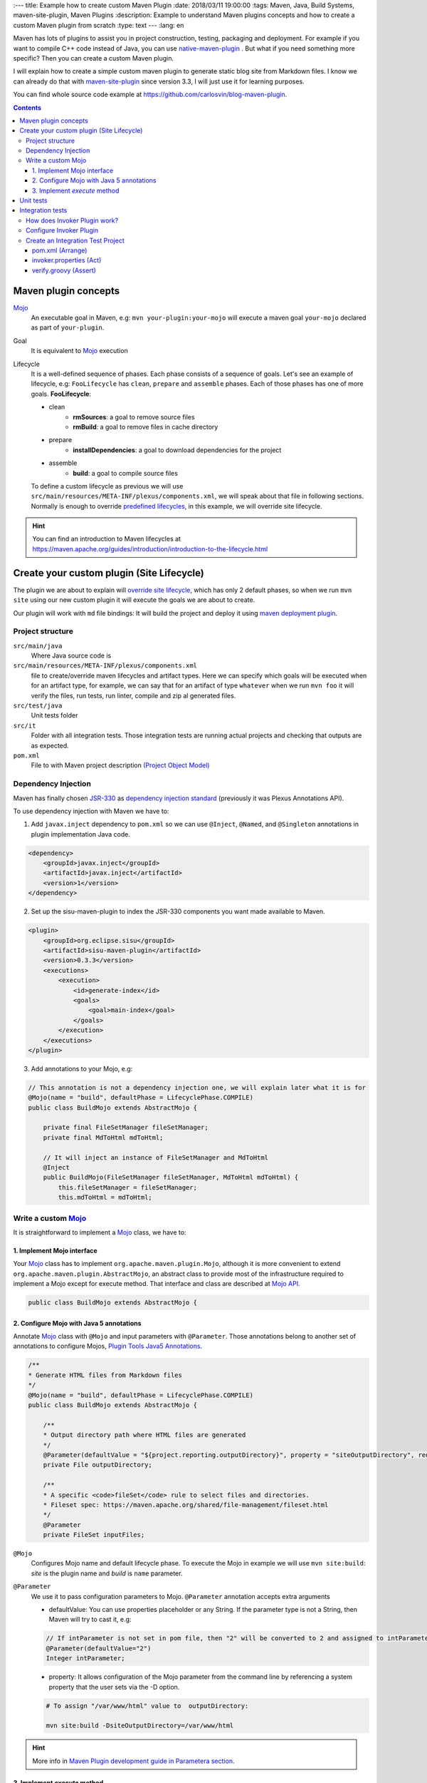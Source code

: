 
:---
title: Example how to create custom Maven Plugin
:date: 2018/03/11 19:00:00
:tags: Maven, Java, Build Systems, maven-site-plugin, Maven Plugins
:description: Example to understand Maven plugins concepts and how to create a custom Maven plugin from scratch
:type: text
---
:lang: en

Maven has lots of plugins to assist you in project construction, testing, packaging and deployment. For example if you want to compile C++ code instead of Java, you can use `native-maven-plugin <https://www.mojohaus.org/maven-native/native-maven-plugin/>`_ . But what if you need something more specific? Then you can create a custom Maven plugin. 

I will explain how to create a simple custom maven plugin to generate static blog site from Markdown files. I know we can already do that with `maven-site-plugin <https://maven.apache.org/plugins/maven-site-plugin/examples/creating-content.html>`_ since version 3.3, I will just use it for learning purposes.  

You can find whole source code example at https://github.com/carlosvin/blog-maven-plugin.

.. contents::

.. TEASER_END

Maven plugin concepts
=====================

Mojo_
    An executable goal in Maven, e.g: ``mvn your-plugin:your-mojo`` will execute a maven goal ``your-mojo`` declared as part of ``your-plugin``. 

Goal
    It is equivalent to `Mojo <https://maven.apache.org/plugin-developers/index.html>`_ execution

Lifecycle
    It is a well-defined sequence of phases. Each phase consists of a sequence of goals.
    Let's see an example of lifecycle, e.g: ``FooLifecycle`` has ``clean``, ``prepare`` and ``assemble`` phases. Each of those phases has one of more goals. **FooLifecycle**:
    
    - clean
        - **rmSources**: a goal to remove source files
        - **rmBuild**: a goal to remove files in cache directory 
    - prepare
        - **installDependencies**: a goal to download dependencies for the project
    - assemble
        - **build**: a goal to compile source files

    To define a custom lifecycle as previous we will use ``src/main/resources/META-INF/plexus/components.xml``, we will speak about that file in following sections.
    Normally is enough to override `predefined lifecycles <https://maven.apache.org/ref/3.5.3/maven-core/lifecycles.html>`_, in this example, we will override site lifecycle.

.. hint:: You can find an introduction to Maven lifecycles at https://maven.apache.org/guides/introduction/introduction-to-the-lifecycle.html


Create your custom plugin (Site Lifecycle)
===========================================

The plugin we are about to explain will `override site lifecycle <https://maven.apache.org/ref/3.5.3/maven-core/lifecycles.html#site_Lifecycle>`_, which has only 2 default phases, so when we run ``mvn site`` using our new custom plugin it will execute the goals we are about to create. 

Our plugin will work with ``md`` file bindings: It will build the project and deploy it using `maven deployment plugin <https://maven.apache.org/plugins/maven-deploy-plugin/>`_.


Project structure
-----------------

``src/main/java``
    Where Java source code is

``src/main/resources/META-INF/plexus/components.xml``
    file to create/override maven lifecycles and artifact types. Here we can specify which goals will be executed when for an artifact type, for example, we can say that for an artifact of type ``whatever`` when we run ``mvn foo`` it will verify the files, run tests, run linter, compile and zip al generated files.

``src/test/java``
    Unit tests folder
    
``src/it``
    Folder with all integration tests. Those integration tests are running actual projects and checking that outputs are as expected.
    
``pom.xml``
    File to with Maven project description `(Project Object Model) <https://maven.apache.org/guides/introduction/introduction-to-the-pom.html>`_


Dependency Injection
--------------------

Maven has finally chosen `JSR-330 <https://maven.apache.org/maven-jsr330.html>`_ as `dependency injection standard <https://javax-inject.github.io/javax-inject/>`_ (previously it was Plexus Annotations API).

To use dependency injection with Maven we have to: 

1. Add ``javax.inject`` dependency to ``pom.xml`` so we can use ``@Inject``, ``@Named``, and ``@Singleton`` annotations in plugin implementation Java code.

.. code:: xml

    <dependency>
        <groupId>javax.inject</groupId>
        <artifactId>javax.inject</artifactId>
        <version>1</version>
    </dependency>

2. Set up the sisu-maven-plugin to index the JSR-330 components you want made available to Maven.

.. code:: xml

    <plugin>
        <groupId>org.eclipse.sisu</groupId>
        <artifactId>sisu-maven-plugin</artifactId>
        <version>0.3.3</version>
        <executions>
            <execution>
                <id>generate-index</id>
                <goals>
                    <goal>main-index</goal>
                </goals>
            </execution>
        </executions>
    </plugin>

3. Add annotations to your Mojo, e.g:

.. code:: java

    // This annotation is not a dependency injection one, we will explain later what it is for
    @Mojo(name = "build", defaultPhase = LifecyclePhase.COMPILE)
    public class BuildMojo extends AbstractMojo {

        private final FileSetManager fileSetManager;
        private final MdToHtml mdToHtml;

        // It will inject an instance of FileSetManager and MdToHtml
        @Inject
        public BuildMojo(FileSetManager fileSetManager, MdToHtml mdToHtml) {
            this.fileSetManager = fileSetManager;
            this.mdToHtml = mdToHtml;
        
Write a custom Mojo_
--------------------

It is straightforward to implement a Mojo_ class, we have to:

1. Implement Mojo interface
###########################

Your Mojo_ class has to implement ``org.apache.maven.plugin.Mojo``, although it is more convenient to extend ``org.apache.maven.plugin.AbstractMojo``, an abstract class to provide most of the infrastructure required to implement a Mojo except for execute method. That interface and class are described at `Mojo API`_.

.. code:: java

    public class BuildMojo extends AbstractMojo {

2. Configure Mojo with Java 5 annotations
#########################################

Annotate Mojo_ class with ``@Mojo`` and input parameters with ``@Parameter``. Those annotations belong to another set of annotations to configure Mojos, `Plugin Tools Java5 Annotations <https://maven.apache.org/plugin-tools/maven-plugin-plugin/examples/using-annotations.html>`_.

.. code:: java
    :name: BuildMojo.java

    /**
    * Generate HTML files from Markdown files
    */
    @Mojo(name = "build", defaultPhase = LifecyclePhase.COMPILE)
    public class BuildMojo extends AbstractMojo {

        /**
        * Output directory path where HTML files are generated
        */
        @Parameter(defaultValue = "${project.reporting.outputDirectory}", property = "siteOutputDirectory", required = true)
        private File outputDirectory;

        /**
        * A specific <code>fileSet</code> rule to select files and directories.
        * Fileset spec: https://maven.apache.org/shared/file-management/fileset.html
        */
        @Parameter
        private FileSet inputFiles;

``@Mojo``
    Configures Mojo name and default lifecycle phase. To execute the Mojo in example we will use ``mvn site:build``: *site* is the plugin name and *build* is ``name`` parameter.

``@Parameter``
    We use it to pass configuration parameters to Mojo. ``@Parameter`` annotation accepts extra arguments

    - defaultValue: You can use properties placeholder or any String. If the parameter type is not a String, then Maven will try to cast it, e.g: 
    
    .. code:: java 

        // If intParameter is not set in pom file, then "2" will be converted to 2 and assigned to intParameter.        
        @Parameter(defaultValue="2") 
        Integer intParameter;
    
    
    - property: It allows configuration of the Mojo parameter from the command line by referencing a system property that the user sets via the -D option. 

    .. code:: bash 
        
        # To assign "/var/www/html" value to  outputDirectory:

        mvn site:build -DsiteOutputDirectory=/var/www/html

.. hint:: More info in `Maven Plugin development guide in Parametera section <https://maven.apache.org/guides/plugin/guide-java-plugin-development.html#Parameters>`_.

3. Implement *execute* method
###############################

As I have explained before at `1. Implement Mojo interface`_, our Mojo_ class extends ``org.apache.maven.plugin.AbstractMojo`` which has one unimplemented method from ``org.apache.maven.plugin.Mojo`` interface. In that method we are going to implement the Maven goal logic.

Mojo_ class instance is called from Maven_ execution lifecycle by invoking ``execute()`` method. Before calling ``execute()``, Maven has performed some other tasks related with the Mojo: 

1. Maven instantiates Mojo and injects dependencies (`Dependency Injection`_).
 
.. code:: java

    Mojo mojo = new BuildMojo(fileSetManager, mdToHtml);

2. Maven configures the Mojo by assigning values to parameters.

3. Maven calls execute method: ``mojo.execute();``.

I will simplify ``execute`` method implementation, the `sample project in github <https://github.com/carlosvin/blog-maven-plugin>`_ is more complicated and not good for learning.

.. code:: java

    // If there is any error during execution, it should throw MojoExecutionException
    public void execute() throws MojoExecutionException {
        if (inputFiles == null) {
            setDefaultInput();
        }
        inputDirPath = Paths.get(inputFiles.getDirectory());

        // A way to get all selected files from FileSet
        // https://maven.apache.org/shared/file-management/fileset.html
        String[] includedFiles = fileSetManager.getIncludedFiles(inputFiles);

        outputDirPath = outputDirectory.toPath();
        if (includedFiles == null || includedFiles.length == 0) {
            // AbstractMojo supplies logger functionality
            getLog().warn("SKIP: There are no input files. " + getInputFilesToString());
        } else {
            // If output directory doesn't exist, it will be created
            if (!outputDirectory.exists()) {
                outputDirectory.mkdirs();
            }
            try {
                for (String f : includedFiles) {
                    // it converts each file Markdown to HTML 
                    convertToHtml(Paths.get(f), outputDirectory);
                }
            } catch (InterruptedException e) {
                // Convert thrown exception to MojoExecutionException
                throw new MojoExecutionException(e.getLocalizedMessage(), e);
            }
        }
    }


Unit tests
==========

In the example we use `JUnit 4`_, but you can use any other testing framework. 

Firtsly, you have to add the unit test library dependency to ``pom.xml``.

.. code:: xml

    <dependency>
        <groupId>junit</groupId>
        <artifactId>junit</artifactId>
        <version>4.11</version>
        <scope>test</scope>
    </dependency>

Then you just have to write your unit tests under ``src/test/java`` folder, for example: `src/test/java/com/maven/plugins/blog/PathsTest.java <https://github.com/carlosvin/blog-maven-plugin/blob/master/src/test/java/com/maven/plugins/blog/PathsTest.java>`_.

To run the unit tests you just need to execute ``mvn test``.

Integration tests
=================

The 2 most popular ways to perform integration tests on custom maven plugins are using maven-failsafe-plugin_ or maven-invoker-plugin_.

I've chosen maven-invoker-plugin_ because for me it is more straightforward. There is `an answer at stackoverflow where they explain thoroughly the differences between them <https://stackoverflow.com/questions/40010745/maven-invoker-plugin-vs-maven-failsafe-plugin-which-to-use-for-integration-test>`_

How does Invoker Plugin work?
-----------------------------

We create projects to use our custom plugin under ``src/it`` folder, so our plugin will be applied to test projects. After that, a validation script will be executed so we can check if our plugin outputs are as expected. For example, if our plugin is supposed to generate a file named ``foo.file``, verification plugin will check if that file exists, if it doesn't, integration test will fail.

Configure Invoker Plugin
------------------------

.. code:: xml

    <plugin>
        <artifactId>maven-invoker-plugin</artifactId>
        <version>3.0.1</version>
        <configuration>
            <postBuildHookScript>verify</postBuildHookScript>
            <showVersion>true</showVersion>
            <streamLogs>true</streamLogs>
            <noLog>false</noLog>
            <showErrors>true</showErrors>
        </configuration>
        <executions>
            <execution>
                <id>integration-test</id>
                <goals>
                    <goal>install</goal>
                    <goal>run</goal>
                </goals>
            </execution>
        </executions>
    </plugin>

In **executions** section we execute following goals:
 
1. ``invoker:install`` will be executed during the phase pre-integration-test and will install the main project artifact into target/local-repo.
2. ``invoker:run`` will be executed during the integration-test phase and it will execute all defined integration tests under ``src/it`` folder.

In **configuration** section:

``<postBuildHookScript>verify</postBuildHookScript>`` configures invoker plugin to execute validation script after integration test project execution. This script may be written with either BeanShell or Groovy (verify.groovy or verify.bsh).

We have used other properties to show errors, show maven log and save it to a file.

You can check all ``invoker:run`` configuration properties at https://maven.apache.org/plugins/maven-invoker-plugin/run-mojo.html. 

Create an Integration Test Project
----------------------------------

It is a project we use to execute custom plugin goals, so we can validate if it produces the expected output.

There are 3 important files that matche with AAA_ phases ("Arrange-Act-Assert"):

- `src/it/md-html/pom.xml [Arrange] <https://github.com/carlosvin/blog-maven-plugin/blob/master/src/it/md-html/pom.xml>`_ which has the project using our custom plugin.
- `src/it/md-html/invoker.properties [Act] <https://github.com/carlosvin/blog-maven-plugin/blob/master/src/it/md-html/invoker.properties>`_ will define how test project will be executed.
- `src/it/md-html/verify.groovy [Assert] <https://github.com/carlosvin/blog-maven-plugin/blob/master/src/it/md-html/verify.groovy>`_ is the script to check that plugin execution generated expected results. 

pom.xml (Arrange)
#################

.. code:: xml
    
    <?xml version="1.0" encoding="UTF-8"?>
    <project xmlns="http://maven.apache.org/POM/4.0.0" xmlns:xsi="http://www.w3.org/2001/XMLSchema-instance"
    xsi:schemaLocation="http://maven.apache.org/POM/4.0.0 http://maven.apache.org/xsd/maven-4.0.0.xsd">
        <modelVersion>4.0.0</modelVersion>

        <groupId>com.maven.plugins.it</groupId>
        <artifactId>simple-it</artifactId>
        <version>1.0-SNAPSHOT</version>

        <build>
            <plugins>
                <plugin>
                    <groupId>@project.groupId@</groupId>
                    <artifactId>@project.artifactId@</artifactId>
                    <version>@project.version@</version>
                </plugin>
            </plugins>
        </build>
    </project>

It is a very simple pom file where we use placeholders to reference to our plugin under test. When invoker plugin executes following pom file, firstly will replace those placeholders to reference to the latest version sof our custom plugin which was recently installed in the local repository:

.. code:: xml

    <plugin>
        <groupId>com.maven.plugins</groupId>
	    <artifactId>blog</artifactId>
	    <version>0.0.1-SNAPSHOT</version>
    </plugin>

In that way invoker plugin ensures it is testing the latest version of current project.

invoker.properties (Act)
########################

.. code:: properties

    invoker.goals = blog:build
    invoker.name = Test build MD


It will execute ``mvn blog:build``, a goal defined in our custom plugin under example or what is the same, it will execute BuildMojo_ described in section "`Write a custom Mojo`_".

verify.groovy (Assert)
######################

Verification script, it is checking if ``target/site/README.html`` file was generated by the plugin.

.. code:: groovy

    File generated = new File( basedir, "target/site/README.html" );

    assert generated.isFile()


.. _Maven: https://maven.apache.org
.. _Mojo: https://maven.apache.org/plugin-developers/index.html
.. _`Mojo API`: https://maven.apache.org/developers/mojo-api-specification.html
.. _`JUnit 4`: https://junit.org/junit4/
.. _maven-failsafe-plugin: https://maven.apache.org/surefire/maven-failsafe-plugin
.. _maven-invoker-plugin: https://maven.apache.org/plugins/maven-invoker-plugin
.. _BuildMojo: https://github.com/carlosvin/blog-maven-plugin/blob/master/src/main/java/com/maven/plugins/blog/BuildMojo.java
.. _AAA: http://wiki.c2.com/?ArrangeActAssert

